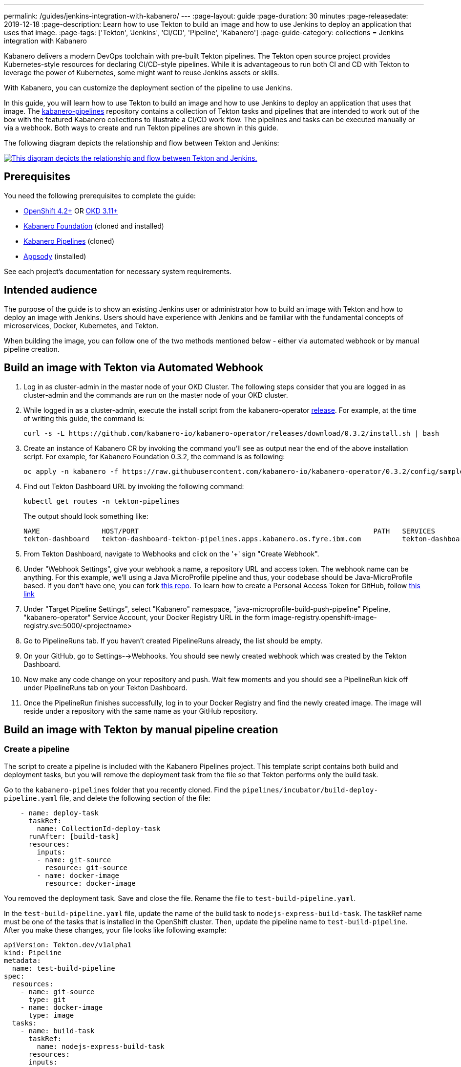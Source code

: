 ---
permalink: /guides/jenkins-integration-with-kabanero/
---
// Copyright 2019 IBM Corporation and others.
//
// Licensed under the Apache License, Version 2.0 (the "License");
// you may not use this file except in compliance with the License.
// You may obtain a copy of the License at
//
// http://www.apache.org/licenses/LICENSE-2.0
//
// Unless required by applicable law or agreed to in writing, software
// distributed under the License is distributed on an "AS IS" BASIS,
// WITHOUT WARRANTIES OR CONDITIONS OF ANY KIND, either express or implied.
// See the License for the specific language governing permissions and
// limitations under the License.
//
:page-layout: guide
:page-duration: 30 minutes
:page-releasedate: 2019-12-18
:page-description: Learn how to use Tekton to build an image and how to use Jenkins to deploy an application that uses that image.
:page-tags: ['Tekton', 'Jenkins', 'CI/CD', 'Pipeline', 'Kabanero']
:page-guide-category: collections
= Jenkins integration with Kabanero

Kabanero delivers a modern DevOps toolchain with pre-built Tekton pipelines. The Tekton open source project provides Kubernetes-style resources for declaring CI/CD-style pipelines. While it is advantageous to run both CI and CD with Tekton to leverage the power of Kubernetes, some might want to reuse Jenkins assets or skills.

With Kabanero, you can customize the deployment section of the pipeline to use Jenkins.

In this guide, you will learn how to use Tekton to build an image and how to use Jenkins to deploy an application that uses that image. The link:https://github.com/kabanero-io/kabanero-pipelines[kabanero-pipelines] repository contains a collection of Tekton tasks and pipelines that are intended to work out of the box with the featured Kabanero collections to illustrate a CI/CD work flow.
The pipelines and tasks can be executed manually or via a webhook. Both ways to create and run Tekton pipelines are shown in this guide.

The following diagram depicts the relationship and flow between Tekton and Jenkins:

image::/img/guide/jenkins-tekton.png[link="/img/guide/jenkins-tekton.png" alt="This diagram depicts the relationship and flow between Tekton and Jenkins."]

== Prerequisites
You need the following prerequisites to complete the guide:

* link:https://www.openshift.com/products/container-platform[OpenShift 4.2+] OR link:https://www.okd.io/[OKD 3.11+]
* link:https://github.com/Kabanero-io/Kabanero-foundation[Kabanero Foundation] (cloned and installed)
// Kabanero Pipelines
* link:https://github.com/Kabanero-io/Kabanero-pipelines[Kabanero Pipelines] (cloned)
// Appsody Installation
* link:http://appsody.dev[Appsody] (installed)

See each project's documentation for necessary system requirements.

== Intended audience
The purpose of the guide is to show an existing Jenkins user or administrator how to build an image with Tekton and how to deploy an image with Jenkins. Users should have experience with Jenkins and be familiar with the fundamental concepts of microservices, Docker, Kubernetes, and Tekton.

When building the image, you can follow one of the two methods mentioned below - either via automated webhook or by manual pipeline creation.

== Build an image with Tekton via Automated Webhook

. Log in as cluster-admin in the master node of your OKD Cluster. The following steps consider that you are logged in as cluster-admin and the commands are run on the master node of your OKD cluster.
. While logged in as a cluster-admin, execute the install script from the kabanero-operator link:https://github.com/kabanero-io/kabanero-foundation[release]. For example, at the time of writing this guide, the command is: 
+
----
curl -s -L https://github.com/kabanero-io/kabanero-operator/releases/download/0.3.2/install.sh | bash
----
+
. Create an instance of Kabanero CR by invoking the command you'll see as output near the end of the above installation script. For example, for Kabanero Foundation 0.3.2, the command is as following:
+
----
oc apply -n kabanero -f https://raw.githubusercontent.com/kabanero-io/kabanero-operator/0.3.2/config/samples/default.yaml 
----
+
. Find out Tekton Dashboard URL by invoking the following command:
+
----
kubectl get routes -n tekton-pipelines
----
+
The output should look something like:
+
----
NAME               HOST/PORT                                                         PATH   SERVICES           PORT           
tekton-dashboard   tekton-dashboard-tekton-pipelines.apps.kabanero.os.fyre.ibm.com          tekton-dashboard   <all>   
----
+
. From Tekton Dashboard, navigate to Webhooks and click on the '+' sign "Create Webhook".
. Under "Webhook Settings", give your webhook a name, a repository URL and access token. The webhook name can be anything. For this example, we'll using a Java MicroProfile pipeline and thus, your codebase should be Java-MicroProfile based. If you don't have one, you can fork link:https://github.com/dewan-ahmed/java-microprofile[this repo]. To learn how to create a Personal Access Token for GitHub, follow link:https://help.github.com/en/github/authenticating-to-github/creating-a-personal-access-token-for-the-command-line[this link]
. Under "Target Pipeline Settings", select "Kabanero" namespace, "java-microprofile-build-push-pipeline" Pipeline, "kabanero-operator" Service Account, your Docker Registry URL in the form image-registry.openshift-image-registry.svc:5000/<projectname> 
. Go to PipelineRuns tab. If you haven't created PipelineRuns already, the list should be empty.
. On your GitHub, go to Settings-->Webhooks. You should see newly created webhook which was created by the Tekton Dashboard. 
. Now make any code change on your repository and push. Wait few moments and you should see a PipelineRun kick off under PipelineRuns tab on your Tekton Dashboard.
. Once the PipelineRun finishes successfully, log in to your Docker Registry and find the newly created image. The image will reside under a repository with the same name as your GitHub repository.

 
== Build an image with Tekton by manual pipeline creation

=== Create a pipeline
The script to create a pipeline is included with the Kabanero Pipelines project. This template script contains both build and deployment tasks, but you will remove the deployment task from the file so that Tekton performs only the build task.

Go to the `kabanero-pipelines` folder that you recently cloned. Find the `pipelines/incubator/build-deploy-pipeline.yaml` file, and delete the following section of the file:

[source,yaml]
----
    - name: deploy-task
      taskRef:
        name: CollectionId-deploy-task
      runAfter: [build-task]
      resources:
        inputs:
        - name: git-source
          resource: git-source
        - name: docker-image
          resource: docker-image
----

You removed the deployment task. Save and close the file. Rename the file to `test-build-pipeline.yaml`.

In the `test-build-pipeline.yaml` file, update the name of the build task to `nodejs-express-build-task`. The taskRef name must be one of the tasks that is installed in the OpenShift cluster. Then, update the pipeline name to `test-build-pipeline`. After you make these changes, your file looks like following example:

[source,yaml]
----
apiVersion: Tekton.dev/v1alpha1
kind: Pipeline
metadata:
  name: test-build-pipeline
spec:
  resources:
    - name: git-source
      type: git
    - name: docker-image
      type: image
  tasks:
    - name: build-task
      taskRef:
        name: nodejs-express-build-task
      resources:
      inputs:
        - name: git-source
          resource: git-source
      outputs:
        - name: docker-image
          resource: docker-image
----

Now, run the following command to create the pipeline:
----
oc apply -f test-build-pipeline.yaml -n Kabanero
----

In the command, the `-n` indicates the Kabanero namespace where the pipeline is created.

=== Create a PipelineRun binary
*Note:* You can use a project of your choice to complete this guide. If you don’t have a project yet, run the `appsody init nodejs-express` command to get a sample Node.js - Express application.

Go to the Kabanero Foundation project that you cloned and open the `scripts/appsody-Tekton-example-manual-run.sh` file. In this file, edit the `DOCKER_IMAGE` and `APP_REPO` parameters to reflect the code repository and image repository of your choice. For this example, use the Docker repository on OpenShift.

Run the following command to create a PipelineRun binary:
----
./appsody-Tekton-example-manual-run.sh
----

Run the following command to see the running PipelineRuns:
----
oc get pipelinerun
----

Run the following command to display the PipelineRun execution steps:
----
oc get pipelinerun -o yaml
----

If the PipelineRun fails at the `validate-collection-is-active` step, remove the `appsody/nodejs-express:<ver>` value and add the `Kabanero/nodejs-express:<ver>` value in the `appsody-config.yaml` file under the Appsody project.

This problem is a known issue for projects that are created by using the `appsody-init` command.

=== Create an image and push it to Docker
Log in to your OpenShift dashboard and select the Kabanero namespace. Navigate to Overview -> Builds -> `<project-name>`, where `<project-name>` is your GitHub project name. You can now see the image that you created.

== Deploy an image with Jenkins

=== Create a Jenkinsfile
Use the Jenkinsfile template from the reference section of this guide, and change the Docker Hub source to your own image repository. Push this Jenkinsfile to your GitHub repository in the root location.

=== Create a deploy file
On your local environment where Appsody is installed, go to your project folder and run the following command to generate an `app-deploy.yaml` file:
----
appsody-deploy –-generate-only
----

Other tools, including Jenkins, can use this file for application deployment. Commit and push this file to the root of your project. Jenkins creates the `AppsodyApplication` resource in the OpenShift cluster and uses Appsody to deploy the application by using `app-deploy.yaml` file.

=== Create a Jenkins project and pipeline
Create a Jenkins (Ephemeral) instance from the OpenShift Catalog. Create a project and specify GitHub as the source. Provide your GitHub account and repository details and choose multi-branch pipeline creation. Jenkins automatically detects the Jenkinsfile in your GitHub repository and starts the deployment process.

=== Verify deployment
Go to Application -> Deployment in your OpenShift portal to see the successful deployment. You can also see the URL of running application by going to Application -> Deployment -> Routes.

== Reference
* The following file is a sample Jenkinsfile that you can use to set up your initial Jenkinsfile for the guide. The user will need to adjust these values: *envVars: [ envVar(key: 'TAG', value: 'cbc2f7c'), envVar(key: 'IMAGENAME', value: 'appsodyjava'), envVar(key: 'PROJECT', value: 'kabanero')])*
----
podTemplate(label: 'label', cloud: 'openshift', serviceAccount: 'kabanero-pipeline', containers: [
    containerTemplate(name: 'kubectl', image: 'lachlanevenson/k8s-kubectl', ttyEnabled: true, command: 'cat',
                      envVars: [ envVar(key: 'TAG', value: 'cbc2f7c'),
                                envVar(key: 'IMAGENAME', value: 'appsodyjava'),
                               envVar(key: 'PROJECT', value: 'kabanero')])
  ]){
    node('label') {
        stage('Deploy') {
            container('kubectl') {
                checkout scm
                sh 'sed -i -e \'s#applicationImage: .*$#applicationImage: image-registry.openshift-image-registry.svc:5000/\'$PROJECT\'/\'$IMAGENAME\':\'$TAG\'#g\' app-deploy.yaml'
                sh 'cat app-deploy.yaml'
                sh 'find . -name app-deploy.yaml -type f|xargs kubectl apply -f'
            }
        }   
    }    
}
----
* This guide has been tested on the following product versions: OpenShift 4.2 Platform, Kabanero Foundation 0.3.1, Tekton 0.7, Jenkins ver. 2.176.3
